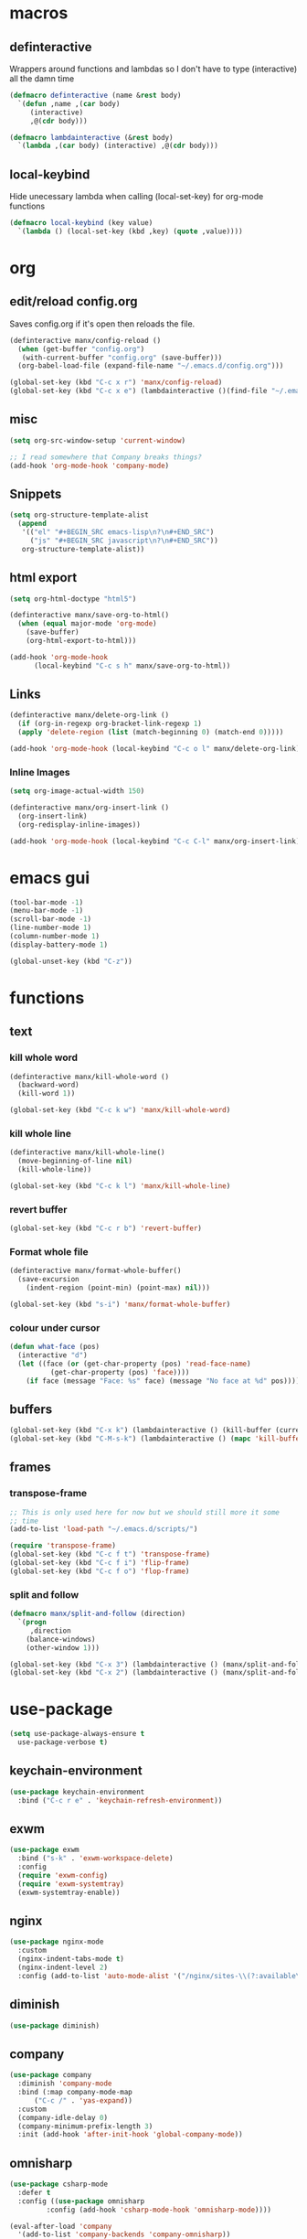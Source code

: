 * macros
** definteractive
Wrappers around functions and lambdas so I don't have to type
(interactive) all the damn time
#+BEGIN_SRC emacs-lisp
  (defmacro definteractive (name &rest body)
    `(defun ,name ,(car body)
       (interactive)
       ,@(cdr body)))

  (defmacro lambdainteractive (&rest body)
    `(lambda ,(car body) (interactive) ,@(cdr body)))
#+END_SRC
** local-keybind
Hide unecessary lambda when calling (local-set-key) for org-mode
functions
#+BEGIN_SRC emacs-lisp
  (defmacro local-keybind (key value)
    `(lambda () (local-set-key (kbd ,key) (quote ,value))))
#+END_SRC
* org
** edit/reload config.org 
Saves config.org if it's open then reloads the file.
#+BEGIN_SRC emacs-lisp
  (definteractive manx/config-reload ()
    (when (get-buffer "config.org")
	 (with-current-buffer "config.org" (save-buffer)))
    (org-babel-load-file (expand-file-name "~/.emacs.d/config.org")))

  (global-set-key (kbd "C-c x r") 'manx/config-reload)
  (global-set-key (kbd "C-c x e") (lambdainteractive ()(find-file "~/.emacs.d/config.org")))
#+END_SRC
** misc
#+BEGIN_SRC emacs-lisp
  (setq org-src-window-setup 'current-window)

  ;; I read somewhere that Company breaks things?
  (add-hook 'org-mode-hook 'company-mode)
#+END_SRC
** Snippets
#+BEGIN_SRC emacs-lisp
  (setq org-structure-template-alist
	(append
	 '(("el" "#+BEGIN_SRC emacs-lisp\n?\n#+END_SRC")
	   ("js" "#+BEGIN_SRC javascript\n?\n#+END_SRC"))
	 org-structure-template-alist))
#+END_SRC
** html export
#+BEGIN_SRC emacs-lisp
  (setq org-html-doctype "html5")

  (definteractive manx/save-org-to-html()
    (when (equal major-mode 'org-mode)
      (save-buffer)
      (org-html-export-to-html)))

  (add-hook 'org-mode-hook
	    (local-keybind "C-c s h" manx/save-org-to-html))
#+END_SRC 
** Links
#+BEGIN_SRC emacs-lisp
  (definteractive manx/delete-org-link ()
    (if (org-in-regexp org-bracket-link-regexp 1)
	(apply 'delete-region (list (match-beginning 0) (match-end 0)))))

  (add-hook 'org-mode-hook (local-keybind "C-c o l" manx/delete-org-link))
#+END_SRC
*** Inline Images
#+BEGIN_SRC emacs-lisp
  (setq org-image-actual-width 150)

  (definteractive manx/org-insert-link ()
    (org-insert-link)
    (org-redisplay-inline-images))

  (add-hook 'org-mode-hook (local-keybind "C-c C-l" manx/org-insert-link))
#+END_SRC
* emacs gui
#+BEGIN_SRC emacs-lisp
  (tool-bar-mode -1)
  (menu-bar-mode -1)
  (scroll-bar-mode -1)
  (line-number-mode 1)
  (column-number-mode 1)
  (display-battery-mode 1)

  (global-unset-key (kbd "C-z"))
#+END_SRC
* functions
** text
*** kill whole word
#+BEGIN_SRC emacs-lisp
  (definteractive manx/kill-whole-word ()
    (backward-word)
    (kill-word 1))

  (global-set-key (kbd "C-c k w") 'manx/kill-whole-word)
#+END_SRC
*** kill whole line
#+BEGIN_SRC emacs-lisp
  (definteractive manx/kill-whole-line()
    (move-beginning-of-line nil)
    (kill-whole-line))

  (global-set-key (kbd "C-c k l") 'manx/kill-whole-line)
#+END_SRC
*** revert buffer
#+BEGIN_SRC emacs-lisp
  (global-set-key (kbd "C-c r b") 'revert-buffer)
#+END_SRC
*** Format whole file 
#+BEGIN_SRC emacs-lisp
  (definteractive manx/format-whole-buffer()
    (save-excursion
      (indent-region (point-min) (point-max) nil)))

  (global-set-key (kbd "s-i") 'manx/format-whole-buffer)
#+END_SRC
*** colour under cursor
#+BEGIN_SRC emacs-lisp
  (defun what-face (pos)
    (interactive "d")
    (let ((face (or (get-char-property (pos) 'read-face-name)
		    (get-char-property (pos) 'face))))
      (if face (message "Face: %s" face) (message "No face at %d" pos))))
#+END_SRC
** buffers
#+BEGIN_SRC emacs-lisp
  (global-set-key (kbd "C-x k") (lambdainteractive () (kill-buffer (current-buffer))))
  (global-set-key (kbd "C-M-s-k") (lambdainteractive () (mapc 'kill-buffer (buffer-list))))
#+END_SRC
** frames
*** transpose-frame
#+BEGIN_SRC emacs-lisp
  ;; This is only used here for now but we should still more it some
  ;; time
  (add-to-list 'load-path "~/.emacs.d/scripts/")

  (require 'transpose-frame)
  (global-set-key (kbd "C-c f t") 'transpose-frame)
  (global-set-key (kbd "C-c f i") 'flip-frame)
  (global-set-key (kbd "C-c f o") 'flop-frame)
#+END_SRC
*** split and follow
#+BEGIN_SRC emacs-lisp
  (defmacro manx/split-and-follow (direction)
    `(progn
       ,direction
      (balance-windows)
      (other-window 1)))

  (global-set-key (kbd "C-x 3") (lambdainteractive () (manx/split-and-follow (split-window-below))))
  (global-set-key (kbd "C-x 2") (lambdainteractive () (manx/split-and-follow (split-window-horizontally))))
#+END_SRC
* use-package
#+BEGIN_SRC emacs-lisp
  (setq use-package-always-ensure t
	use-package-verbose t)
#+END_SRC
** keychain-environment
#+BEGIN_SRC emacs-lisp
  (use-package keychain-environment
    :bind ("C-c r e" . 'keychain-refresh-environment))
#+END_SRC
** exwm
#+BEGIN_SRC emacs-lisp
  (use-package exwm
    :bind ("s-k" . 'exwm-workspace-delete)
    :config
    (require 'exwm-config)
    (require 'exwm-systemtray)
    (exwm-systemtray-enable))
#+END_SRC
** nginx
#+BEGIN_SRC emacs-lisp
  (use-package nginx-mode
    :custom
    (nginx-indent-tabs-mode t)
    (nginx-indent-level 2)
    :config (add-to-list 'auto-mode-alist '("/nginx/sites-\\(?:available\\|enabled\\)/" . nginx-mode)))
#+END_SRC
** diminish
#+BEGIN_SRC emacs-lisp
  (use-package diminish)
#+END_SRC
** company
#+BEGIN_SRC emacs-lisp
  (use-package company
    :diminish 'company-mode
    :bind (:map company-mode-map
		("C-c /" . 'yas-expand))
    :custom
    (company-idle-delay 0)
    (company-minimum-prefix-length 3)
    :init (add-hook 'after-init-hook 'global-company-mode))
#+END_SRC
** omnisharp
#+BEGIN_SRC emacs-lisp
  (use-package csharp-mode
    :defer t
    :config ((use-package omnisharp
	       :config (add-hook 'csharp-mode-hook 'omnisharp-mode))))

  (eval-after-load 'company
    '(add-to-list 'company-backends 'company-omnisharp))

  (add-hook 'csharp-mode #'company-mode)
#+END_SRC
** spaceline
#+BEGIN_SRC emacs-lisp
  (use-package spaceline
    :init
    (require 'spaceline-config)
    (setq powerline-default-seperator (quote arrow))
    (spaceline-spacemacs-theme)
    :config (spaceline-toggle-buffer-size-off))

#+END_SRC
** dashboard
#+BEGIN_SRC emacs-lisp
  (use-package dashboard
    :diminish (dashboard-mode page-break-lines-mode)
    :custom
    (dashboard-center-content t)
    (dashboard-banner-logo-title "Komacs")
    (dashboard-set-init-info t)
    (dashboard-startup-banner "~/.emacs.d/Komacs.png")
    (dashboard-show-shortcuts nil)
    (dashboard-items '((recents . 5)))
    :config (dashboard-setup-startup-hook))

  (setq initial-buffer-choice (lambda () (get-buffer "*dashboard*")))
#+END_SRC
** slime
#+BEGIN_SRC emacs-lisp
  (use-package slime
    :defer t
    :custom
    (slime-lisp-implementations
     '((sbcl ("sbcl" "--core" "/usr/lib64/sbcl/sbcl.core")
	     :env ("SBCL_HOME=/usr/lib64/sbcl/"))))
    :diminish 'slime-mode
    :init
    (use-package slime-company)
    (add-hook 'lisp-mode-hook 'slime-mode)
    (slime-setup '(slime-fancy slime-company)))
#+END_SRC
** switch window
#+BEGIN_SRC emacs-lisp
  (use-package switch-window
    :custom
    (switch-window-input-style 'minibuffer)
    (switch-window-increase 4)
    (switch-window-threshold 2)
    :bind ([remap other-window] . switch-window))
#+END_SRC
** elixir
#+BEGIN_SRC emacs-lisp
  (use-package elixir-mode
    :defer t
    :config (use-package alchemist))
#+END_SRC
** minor modes
*** hungry delete
#+BEGIN_SRC emacs-lisp
  (use-package hungry-delete
    :diminish 'hungry-delete-mode
    :config (global-hungry-delete-mode 1))2
#+END_SRC
*** which key
#+BEGIN_SRC emacs-lisp
  (use-package which-key
    :diminish 'which-key-mode
    :config (which-key-mode))
#+END_SRC
*** avy
#+BEGIN_SRC emacs-lisp
  (use-package avy
    :bind ("M-s" . avy-goto-char))
#+END_SRC
*** beacon
#+BEGIN_SRC emacs-lisp
  (use-package beacon
    :diminish 'beacon-mode
    :config (beacon-mode 1))
#+END_SRC
*** popup kill ring
#+BEGIN_SRC emacs-lisp
  (use-package popup-kill-ring
    :bind ("M-y" . popup-kill-ring))
#+END_SRC
*** yasnippet
#+BEGIN_SRC emacs-lisp
  (use-package yasnippet
    :diminish 'yas-minor-mode
:bind
    :init
    (use-package yasnippet-snippets)
    (yas-reload-all))
#+END_SRC
**** enable for major modes
#+BEGIN_SRC emacs-lisp
  (add-hook 'html-mode-hook 'yas-minor-mode)
  (add-hook 'LaTeX-mode-hook 'yas-minor-mode)
  (add-hook 'emacs-lisp-mode 'yas-minor-mode)
#+END_SRC
* ido
#+BEGIN_SRC emacs-lisp
  (setq ido-enable-flex-matching t
	ido-create-new-buffer 'always
	ido-everywhere 1)

  (use-package ido-vertical-mode
    :bind ("C-l" . 'ido-reread-directory)
    :custom
    (ido-vertical-define-keys 'C-n-and-C-p-only)
    :config
    (ido-vertical-mode 1)
    (ido-mode 1))
#+END_SRC
* misc
** unix line endings
#+BEGIN_SRC emacs-lisp
  (defun unix-line-ends ()
    (let ((coding-str (symbol-name buffer-file-coding-system)))
      (when (string-match "-\\(?:dos\\|mac\\)$" coding-str)
        (set-buffer-file-coding-system 'unix))))

  (add-hook 'find-file-hooks 'unix-line-ends)
#+END_SRC
** UTF8
#+BEGIN_SRC emacs-lisp
  (setq locale-coding-system 'utf-8)
  (set-terminal-coding-system 'utf-8)
  (set-keyboard-coding-system 'utf-8)
  (set-selection-coding-system 'utf-8)
  (prefer-coding-system 'utf-8)
  (setq x-select-request-type '(UTF8_STRING COMPOUND_TEXT TEXT STRING))
#+END_SRC
** terminal
*** Make bash implicit terminal
#+BEGIN_SRC emacs-lisp
  (defvar my-term-shell "/bin/bash")
  (defadvice ansi-term (before force-bash)
    (interactive (list my-term-shell)))
  (ad-activate 'ansi-term)

  (global-set-key (kbd "<s-return>") 'ansi-term)
#+END_SRC
** minor things
#+BEGIN_SRC emacs-lisp
  (show-paren-mode 1)
  (electric-pair-mode t)
  (global-hl-line-mode t)
  (global-prettify-symbols-mode t)

  (defalias 'yes-or-no-p 'y-or-n-p)

  (setq scroll-conservatively 100
	x-select-enable-clipboard t
	vc-follow-symlinks t)

  (setq backup-directory-alist
	`(("." . ,(concat user-emacs-directory "autosaves"))))
#+END_SRC
** docView auto reload
#+BEGIN_SRC emacs-lisp
  (add-hook 'doc-view-mode-hook 'auto-revert-mode)
#+END_SRC
** Indentation
#+BEGIN_SRC emacs-lisp
  (setq tab-width 2
	indent-tabs-mode t)

  (defvaralias 'js-indent-level 'tab-width)
  (defvaralias 'css-indent-offset 'tab-width)
#+END_SRC
* auto-minor-mode
auto-mode-alist but for minor modes.

For example, used with sensitive-mode to not create backups
(path/to/file~) when creating yasnippets
#+BEGIN_SRC emacs-lisp
  (defvar auto-minor-mode-alist ()
    "Alist of filename patterns vs correpsonding minor mode functions, see `auto-mode-alist'
  All elements of this alist are checked, meaning you can enable multiple minor modes for the same regexp.")

  (defun enable-minor-mode-based-on-extension ()
    "Check file name against `auto-minor-mode-alist' to enable minor modes
  the checking happens for all pairs in auto-minor-mode-alist"
    (when buffer-file-name
      (let ((name (file-name-sans-versions buffer-file-name))
	    (remote-id (file-remote-p buffer-file-name))
	    (case-fold-search auto-mode-case-fold)
	    (alist auto-minor-mode-alist))
	;; Remove remote file name identification.
	(when (and (stringp remote-id)
		   (string-match-p (regexp-quote remote-id) name))
	  (setq name (substring name (match-end 0))))
	(while (and alist (caar alist) (cdar alist))
	  (if (string-match-p (caar alist) name)
	      (funcall (cdar alist) 1))
	  (setq alist (cdr alist))))))

  (add-hook 'find-file-hook #'enable-minor-mode-based-on-extension)
#+END_SRC
* sensitive-minor-mode
#+BEGIN_SRC emacs-lisp
  (define-minor-mode sensitive-minor-mode
    "For sensitive files like password lists.
  It disables backup creation and auto saving.

  With no argument, this command toggles the mode.
  Non-null prefix argument turns on the mode.
  Null prefix argument turns off the mode."
    ;; The initial value.
    nil
    ;; The indicator for the mode line.
    " Sensitive"
    ;; The minor mode bindings.
    nil
    (if (symbol-value sensitive-minor-mode)
	(progn
	  ;; disable backups
	  (set (make-local-variable 'backup-inhibited) t) 
	  ;; disable auto-save
	  (if auto-save-default
	      (auto-save-mode -1)))
					  ;resort to default value of backup-inhibited
      (kill-local-variable 'backup-inhibited)
					  ;resort to default auto save setting
      (if auto-save-default
	  (auto-save-mode 1))))

  ;; Regexps of sensitive files.
  (setq auto-minor-mode-alist
	(append
	 '(("stream/manifest/.*\\.json$" . sensitive-minor-mode)
	   (".emacs.d/snippets/\\*$" . sensitive-minor-mode)
	   ("nginx/sites-(enabled|available)/*" . sensitive-minor-mode))
	 auto-minor-mode-alist))
#+END_SRC
* Prettify symbols
#+BEGIN_SRC emacs-lisp
  (add-hook 'emacs-lisp-mode-hook
	    (lambda ()
	      (push
	       '("lambdainteractive" . ?Λ) prettify-symbols-alist)))
#+END_SRC
* Email
#+BEGIN_SRC emacs-lisp
  (load "~/.emacs.d/email.el")
#+END_SRC
